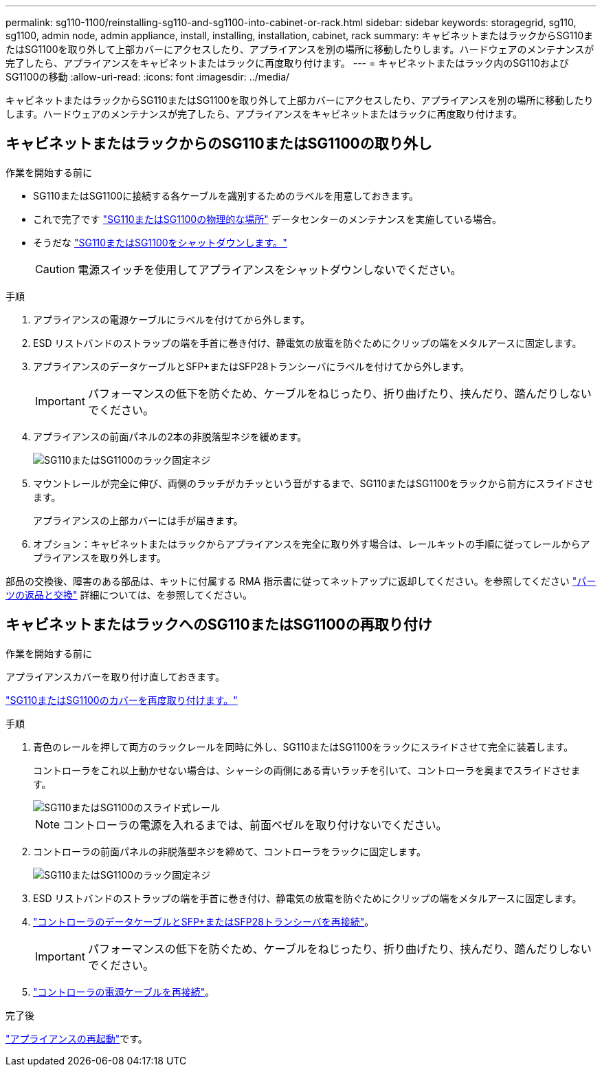 ---
permalink: sg110-1100/reinstalling-sg110-and-sg1100-into-cabinet-or-rack.html 
sidebar: sidebar 
keywords: storagegrid, sg110, sg1100, admin node, admin appliance, install, installing, installation, cabinet, rack 
summary: キャビネットまたはラックからSG110またはSG1100を取り外して上部カバーにアクセスしたり、アプライアンスを別の場所に移動したりします。ハードウェアのメンテナンスが完了したら、アプライアンスをキャビネットまたはラックに再度取り付けます。 
---
= キャビネットまたはラック内のSG110およびSG1100の移動
:allow-uri-read: 
:icons: font
:imagesdir: ../media/


[role="lead"]
キャビネットまたはラックからSG110またはSG1100を取り外して上部カバーにアクセスしたり、アプライアンスを別の場所に移動したりします。ハードウェアのメンテナンスが完了したら、アプライアンスをキャビネットまたはラックに再度取り付けます。



== キャビネットまたはラックからのSG110またはSG1100の取り外し

.作業を開始する前に
* SG110またはSG1100に接続する各ケーブルを識別するためのラベルを用意しておきます。
* これで完了です link:locating-sg110-and-sg1100-in-data-center.html["SG110またはSG1100の物理的な場所"] データセンターのメンテナンスを実施している場合。
* そうだな link:power-sg110-and-sg1100-off-on.html#shut-down-the-sg110-or-sg1100-appliance["SG110またはSG1100をシャットダウンします。"]
+

CAUTION: 電源スイッチを使用してアプライアンスをシャットダウンしないでください。



.手順
. アプライアンスの電源ケーブルにラベルを付けてから外します。
. ESD リストバンドのストラップの端を手首に巻き付け、静電気の放電を防ぐためにクリップの端をメタルアースに固定します。
. アプライアンスのデータケーブルとSFP+またはSFP28トランシーバにラベルを付けてから外します。
+

IMPORTANT: パフォーマンスの低下を防ぐため、ケーブルをねじったり、折り曲げたり、挟んだり、踏んだりしないでください。

. アプライアンスの前面パネルの2本の非脱落型ネジを緩めます。
+
image::../media/sg6060_rack_retaining_screws.png[SG110またはSG1100のラック固定ネジ]

. マウントレールが完全に伸び、両側のラッチがカチッという音がするまで、SG110またはSG1100をラックから前方にスライドさせます。
+
アプライアンスの上部カバーには手が届きます。

. オプション：キャビネットまたはラックからアプライアンスを完全に取り外す場合は、レールキットの手順に従ってレールからアプライアンスを取り外します。


部品の交換後、障害のある部品は、キットに付属する RMA 指示書に従ってネットアップに返却してください。を参照してください https://mysupport.netapp.com/site/info/rma["パーツの返品と交換"^] 詳細については、を参照してください。



== キャビネットまたはラックへのSG110またはSG1100の再取り付け

.作業を開始する前に
アプライアンスカバーを取り付け直しておきます。

link:reinstalling-sg110-and-sg1100-cover.html["SG110またはSG1100のカバーを再度取り付けます。"]

.手順
. 青色のレールを押して両方のラックレールを同時に外し、SG110またはSG1100をラックにスライドさせて完全に装着します。
+
コントローラをこれ以上動かせない場合は、シャーシの両側にある青いラッチを引いて、コントローラを奥までスライドさせます。

+
image::../media/sg6000_cn_rails_blue_button.gif[SG110またはSG1100のスライド式レール]

+

NOTE: コントローラの電源を入れるまでは、前面ベゼルを取り付けないでください。

. コントローラの前面パネルの非脱落型ネジを締めて、コントローラをラックに固定します。
+
image::../media/sg6060_rack_retaining_screws.png[SG110またはSG1100のラック固定ネジ]

. ESD リストバンドのストラップの端を手首に巻き付け、静電気の放電を防ぐためにクリップの端をメタルアースに固定します。
. link:../installconfig/cabling-appliance.html["コントローラのデータケーブルとSFP+またはSFP28トランシーバを再接続"]。
+

IMPORTANT: パフォーマンスの低下を防ぐため、ケーブルをねじったり、折り曲げたり、挟んだり、踏んだりしないでください。

. link:../installconfig/connecting-power-cords-and-applying-power.html["コントローラの電源ケーブルを再接続"]。


.完了後
link:power-sg110-and-sg1100-off-on.html#power-on-sg110-or-sg1100-and-verify-operation["アプライアンスの再起動"]です。
